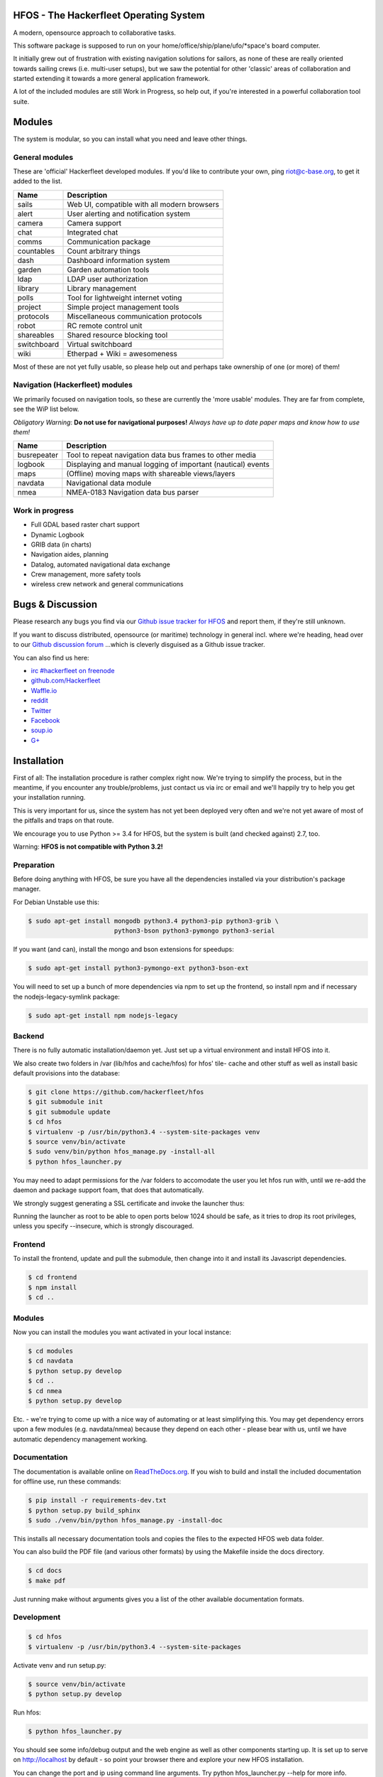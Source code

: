 .. image:: https://travis-ci.org/Hackerfleet/hfos.svg?branch=master
    :target: https://travis-ci.org/Hackerfleet/hfos
    :alt: Build Status

.. image:: https://landscape.io/github/Hackerfleet/hfos/master/landscape.svg?style=flat
    :target: https://landscape.io/github/Hackerfleet/hfos/master
    :alt: Quality

.. image:: https://coveralls.io/repos/Hackerfleet/hfos/badge.svg
    :target: https://coveralls.io/r/Hackerfleet/hfos
    :alt: Coverage

.. image:: https://requires.io/github/Hackerfleet/hfos/requirements.svg?branch=master
    :target: https://requires.io/github/Hackerfleet/hfos/requirements/?branch=master
    :alt: Requirements Status

.. image:: https://badge.fury.io/py/hfos.svg
    :target: http://badge.fury.io/py/hfos
    :alt: Pypi Package

.. image:: https://badge.waffle.io/hackerfleet/hfos.svg?label=ready&title=Ready
    :target: https://waffle.io/hackerfleet/hfos
    :alt: Stories Ready


HFOS - The Hackerfleet Operating System
=======================================

A modern, opensource approach to collaborative tasks.

This software package is supposed to run on your home/office/ship/plane/ufo/*space's
board computer.

It initially grew out of frustration with existing navigation solutions for sailors,
as none of these are really oriented towards sailing crews (i.e. multi-user setups), but
we saw the potential for other 'classic' areas of collaboration and started extending
it towards a more general application framework.

A lot of the included modules are still Work in Progress, so help out, if you're interested
in a powerful collaboration tool suite.

Modules
=======

The system is modular, so you can install what you need and leave other things.

General modules
---------------

These are 'official' Hackerfleet developed modules. If you'd like to contribute your own,
ping riot@c-base.org, to get it added to the list.

============== ==============================================================
  Name           Description
============== ==============================================================
sails          Web UI, compatible with all modern browsers
alert          User alerting and notification system
camera         Camera support
chat           Integrated chat
comms          Communication package
countables     Count arbitrary things
dash           Dashboard information system
garden         Garden automation tools
ldap           LDAP user authorization
library        Library management
polls          Tool for lightweight internet voting
project        Simple project management tools
protocols      Miscellaneous communication protocols
robot          RC remote control unit
shareables     Shared resource blocking tool
switchboard    Virtual switchboard
wiki           Etherpad + Wiki = awesomeness
============== ==============================================================

Most of these are not yet fully usable, so please help out and perhaps take ownership of one (or more) of them!

Navigation (Hackerfleet) modules
--------------------------------

We primarily focused on navigation tools, so these are currently the 'more usable' modules.
They are far from complete, see the WiP list below.

*Obligatory Warning*: **Do not use for navigational purposes!**
*Always have up to date paper maps and know how to use them!*

============== ==============================================================
  Name           Description
============== ==============================================================
busrepeater    Tool to repeat navigation data bus frames to other media
logbook        Displaying and manual logging of important (nautical) events
maps           (Offline) moving maps with shareable views/layers
navdata        Navigational data module
nmea           NMEA-0183 Navigation data bus parser
============== ==============================================================

Work in progress
----------------

-  Full GDAL based raster chart support
-  Dynamic Logbook
-  GRIB data (in charts)
-  Navigation aides, planning
-  Datalog, automated navigational data exchange
-  Crew management, more safety tools
-  wireless crew network and general communications

Bugs & Discussion
=================

Please research any bugs you find via our `Github issue tracker for
HFOS <https://github.com/hackerfleet/hfos/issues>`__ and report them,
if they're still unknown.

If you want to discuss distributed, opensource (or maritime) technology
in general incl. where we're heading, head over to our `Github discussion
forum <https://github.com/hackerfleet/discussion/issues>`__
...which is cleverly disguised as a Github issue tracker.

You can also find us here:

* `irc #hackerfleet on freenode <http://webchat.freenode.net/?randomnick=1&channels=hackerfleet&uio=d4>`__
* `github.com/Hackerfleet <https://github.com/Hackerfleet>`__
* `Waffle.io <https://waffle.io/hackerfleet/hfos>`__
* `reddit <https://reddit.com/r/hackerfleet>`__
* `Twitter <https://twitter.com/hackerfleet>`__
* `Facebook <https://www.facebook.com/Hackerfleet>`__
* `soup.io <http://hackerfleet.soup.io/>`__
* `G+ <https://plus.google.com/105528689027070271173>`__

Installation
============

First of all: The installation procedure is rather complex right now.
We're trying to simplify the process, but in the meantime, if you encounter
any trouble/problems, just contact us via irc or email and we'll happily try to
help you get your installation running.

This is very important for us, since the system has not yet been deployed
very often and we're not yet aware of most of the pitfalls and traps on that
route.

We encourage you to use Python >= 3.4 for HFOS, but the system is
built (and checked against) 2.7, too.

Warning: **HFOS is not compatible with Python 3.2!**

Preparation
-----------

Before doing anything with HFOS, be sure you have all the dependencies
installed via your distribution's package manager.

For Debian Unstable use this:

.. code-block:: bash

    $ sudo apt-get install mongodb python3.4 python3-pip python3-grib \
                           python3-bson python3-pymongo python3-serial

If you want (and can), install the mongo and bson extensions for
speedups:

.. code-block:: bash

    $ sudo apt-get install python3-pymongo-ext python3-bson-ext

You will need to set up a bunch of more dependencies via npm to set up
the frontend, so install npm and if necessary the nodejs-legacy-symlink
package:

.. code-block:: bash

    $ sudo apt-get install npm nodejs-legacy

Backend
-------

There is no fully automatic installation/daemon yet. Just set up a virtual
environment and install HFOS into it.

We also create two folders in /var (lib/hfos and cache/hfos) for hfos' tile-
cache and other stuff as well as install basic default provisions into the
database:

.. code-block:: bash

    $ git clone https://github.com/hackerfleet/hfos
    $ git submodule init
    $ git submodule update
    $ cd hfos
    $ virtualenv -p /usr/bin/python3.4 --system-site-packages venv
    $ source venv/bin/activate
    $ sudo venv/bin/python hfos_manage.py -install-all
    $ python hfos_launcher.py

You may need to adapt permissions for the /var folders to accomodate the
user you let hfos run with, until we re-add the daemon and package support
foam, that does that automatically.

We strongly suggest generating a SSL certificate and invoke the launcher thus:

.. code-block:: bash
    $ sudo ./venv/bin/python hfos_launcher.py --cert $YOURCERTIFICATE --port 443

Running the launcher as root to be able to open ports below 1024 should be
safe, as it tries to drop its root privileges, unless you specify --insecure,
which is strongly discouraged.

Frontend
--------

To install the frontend, update and pull the submodule, then change into
it and install its Javascript dependencies.

.. code-block:: bash

    $ cd frontend
    $ npm install
    $ cd ..

Modules
-------

Now you can install the modules you want activated in your local instance:

.. code-block:: bash

    $ cd modules
    $ cd navdata
    $ python setup.py develop
    $ cd ..
    $ cd nmea
    $ python setup.py develop

Etc. - we're trying to come up with a nice way of automating or at least
simplifying this.
You may get dependency errors upon a few modules (e.g. navdata/nmea) because
they depend on each other - please bear with us, until we have automatic
dependency management working.

Documentation
-------------

The documentation is available online on `ReadTheDocs.org
<https://hfos.readthedocs.org>`__.
If you wish to build and install the included documentation for offline use,
run these commands:

.. code-block:: bash

    $ pip install -r requirements-dev.txt
    $ python setup.py build_sphinx
    $ sudo ./venv/bin/python hfos_manage.py -install-doc

This installs all necessary documentation tools and copies the files to the
expected HFOS web data folder.

You can also build the PDF file (and various other formats) by using the
Makefile inside the docs directory.

.. code-block:: bash

    $ cd docs
    $ make pdf

Just running make without arguments gives you a list of the other available
documentation formats.

Development
-----------

.. code-block:: bash

    $ cd hfos
    $ virtualenv -p /usr/bin/python3.4 --system-site-packages

Activate venv and run setup.py:

.. code-block:: bash

    $ source venv/bin/activate
    $ python setup.py develop

Run hfos:

.. code-block:: bash

    $ python hfos_launcher.py

You should see some info/debug output and the web engine as well as
other components starting up.
It is set up to serve on http://localhost by default - so
point your browser there and explore your new HFOS installation.

You can change the port and ip using command line arguments.
Try python hfos_launcher.py --help for more info.

Docker-Install
--------------

(Currently outdated, until we overhauled the docker setup)

There is a Docker image available. This is usually the quickest
way to install HFOS:

.. code-block:: bash

    $ docker run -i -t -p 127.0.0.1:8055:8055 --name hfos-test-live \
       -t hackerfleet/hfos

Contributors
============

We like to hang out on irc, if you want to chat or help out,
join irc://freenode.org/hackerfleet :)

Please be patient or even better use screen/tmux or something to irc.
Most of us are there 24/7 but not always in front of our machines.

Missing in the list below? Add yourself or ping us ;)

Code
----

-  Heiko 'riot' Weinen riot@c-base.org
-  Johannes 'ijon' Rundfeldt ijon@c-base.org
-  Martin Ling

Assets
------

-  Fabulous icons by iconmonstr.com and Hackerfleet contributors

License
=======

Copyright (C) 2011-2016 riot <riot@c-base.org> and others.

This program is free software: you can redistribute it and/or modify
it under the terms of the GNU General Public License as published by
the Free Software Foundation, either version 3 of the License, or
(at your option) any later version.

This program is distributed in the hope that it will be useful,
but WITHOUT ANY WARRANTY; without even the implied warranty of
MERCHANTABILITY or FITNESS FOR A PARTICULAR PURPOSE.  See the
GNU General Public License for more details.

You should have received a copy of the GNU General Public License
along with this program.  If not, see <http://www.gnu.org/licenses/>.


-- :boat: :+1:
